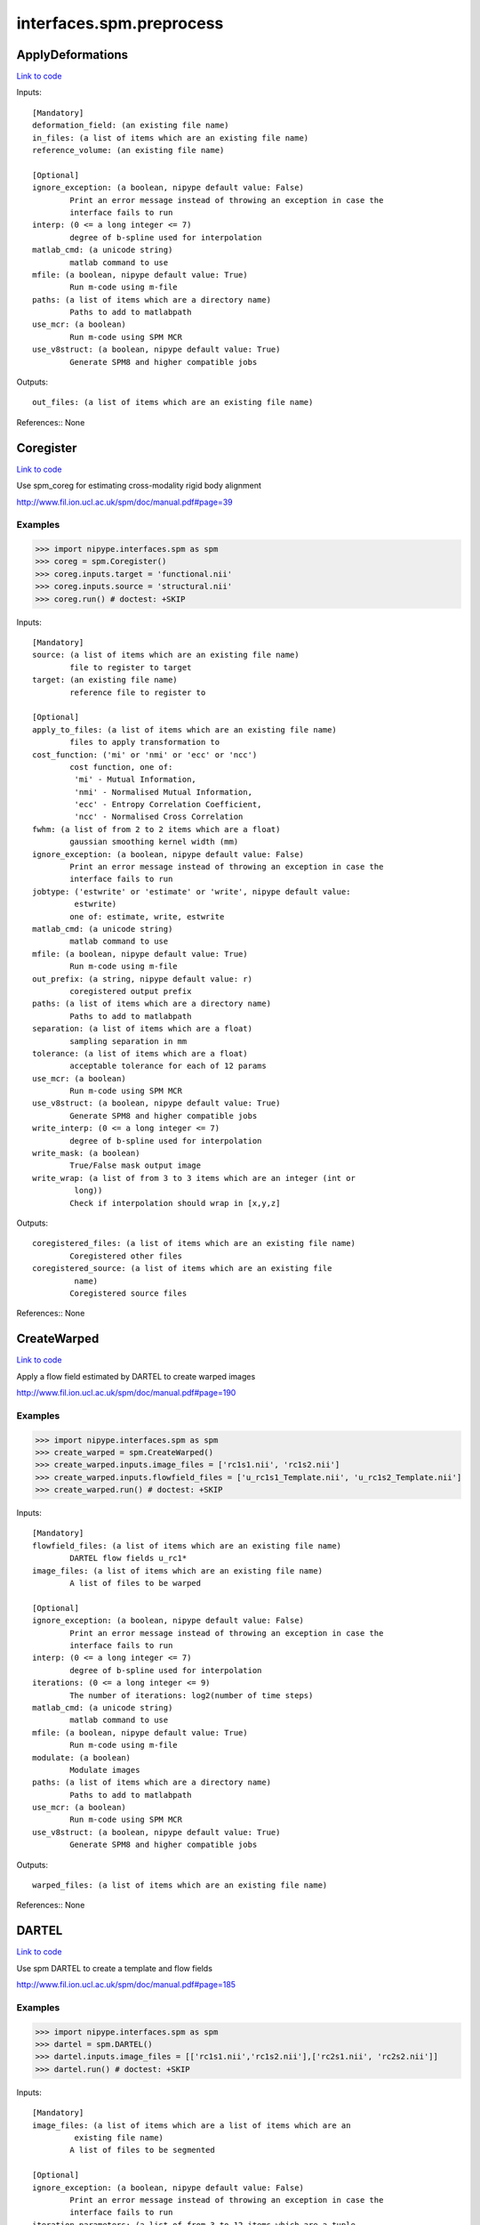 .. AUTO-GENERATED FILE -- DO NOT EDIT!

interfaces.spm.preprocess
=========================


.. _nipype.interfaces.spm.preprocess.ApplyDeformations:


.. index:: ApplyDeformations

ApplyDeformations
-----------------

`Link to code <http://github.com/nipy/nipype/tree/ec86b7476/nipype/interfaces/spm/preprocess.py#L1455>`__

Inputs::

        [Mandatory]
        deformation_field: (an existing file name)
        in_files: (a list of items which are an existing file name)
        reference_volume: (an existing file name)

        [Optional]
        ignore_exception: (a boolean, nipype default value: False)
                Print an error message instead of throwing an exception in case the
                interface fails to run
        interp: (0 <= a long integer <= 7)
                degree of b-spline used for interpolation
        matlab_cmd: (a unicode string)
                matlab command to use
        mfile: (a boolean, nipype default value: True)
                Run m-code using m-file
        paths: (a list of items which are a directory name)
                Paths to add to matlabpath
        use_mcr: (a boolean)
                Run m-code using SPM MCR
        use_v8struct: (a boolean, nipype default value: True)
                Generate SPM8 and higher compatible jobs

Outputs::

        out_files: (a list of items which are an existing file name)

References::
None

.. _nipype.interfaces.spm.preprocess.Coregister:


.. index:: Coregister

Coregister
----------

`Link to code <http://github.com/nipy/nipype/tree/ec86b7476/nipype/interfaces/spm/preprocess.py#L323>`__

Use spm_coreg for estimating cross-modality rigid body alignment

http://www.fil.ion.ucl.ac.uk/spm/doc/manual.pdf#page=39

Examples
~~~~~~~~

>>> import nipype.interfaces.spm as spm
>>> coreg = spm.Coregister()
>>> coreg.inputs.target = 'functional.nii'
>>> coreg.inputs.source = 'structural.nii'
>>> coreg.run() # doctest: +SKIP

Inputs::

        [Mandatory]
        source: (a list of items which are an existing file name)
                file to register to target
        target: (an existing file name)
                reference file to register to

        [Optional]
        apply_to_files: (a list of items which are an existing file name)
                files to apply transformation to
        cost_function: ('mi' or 'nmi' or 'ecc' or 'ncc')
                cost function, one of:
                 'mi' - Mutual Information,
                 'nmi' - Normalised Mutual Information,
                 'ecc' - Entropy Correlation Coefficient,
                 'ncc' - Normalised Cross Correlation
        fwhm: (a list of from 2 to 2 items which are a float)
                gaussian smoothing kernel width (mm)
        ignore_exception: (a boolean, nipype default value: False)
                Print an error message instead of throwing an exception in case the
                interface fails to run
        jobtype: ('estwrite' or 'estimate' or 'write', nipype default value:
                 estwrite)
                one of: estimate, write, estwrite
        matlab_cmd: (a unicode string)
                matlab command to use
        mfile: (a boolean, nipype default value: True)
                Run m-code using m-file
        out_prefix: (a string, nipype default value: r)
                coregistered output prefix
        paths: (a list of items which are a directory name)
                Paths to add to matlabpath
        separation: (a list of items which are a float)
                sampling separation in mm
        tolerance: (a list of items which are a float)
                acceptable tolerance for each of 12 params
        use_mcr: (a boolean)
                Run m-code using SPM MCR
        use_v8struct: (a boolean, nipype default value: True)
                Generate SPM8 and higher compatible jobs
        write_interp: (0 <= a long integer <= 7)
                degree of b-spline used for interpolation
        write_mask: (a boolean)
                True/False mask output image
        write_wrap: (a list of from 3 to 3 items which are an integer (int or
                 long))
                Check if interpolation should wrap in [x,y,z]

Outputs::

        coregistered_files: (a list of items which are an existing file name)
                Coregistered other files
        coregistered_source: (a list of items which are an existing file
                 name)
                Coregistered source files

References::
None

.. _nipype.interfaces.spm.preprocess.CreateWarped:


.. index:: CreateWarped

CreateWarped
------------

`Link to code <http://github.com/nipy/nipype/tree/ec86b7476/nipype/interfaces/spm/preprocess.py#L1395>`__

Apply a flow field estimated by DARTEL to create warped images

http://www.fil.ion.ucl.ac.uk/spm/doc/manual.pdf#page=190

Examples
~~~~~~~~
>>> import nipype.interfaces.spm as spm
>>> create_warped = spm.CreateWarped()
>>> create_warped.inputs.image_files = ['rc1s1.nii', 'rc1s2.nii']
>>> create_warped.inputs.flowfield_files = ['u_rc1s1_Template.nii', 'u_rc1s2_Template.nii']
>>> create_warped.run() # doctest: +SKIP

Inputs::

        [Mandatory]
        flowfield_files: (a list of items which are an existing file name)
                DARTEL flow fields u_rc1*
        image_files: (a list of items which are an existing file name)
                A list of files to be warped

        [Optional]
        ignore_exception: (a boolean, nipype default value: False)
                Print an error message instead of throwing an exception in case the
                interface fails to run
        interp: (0 <= a long integer <= 7)
                degree of b-spline used for interpolation
        iterations: (0 <= a long integer <= 9)
                The number of iterations: log2(number of time steps)
        matlab_cmd: (a unicode string)
                matlab command to use
        mfile: (a boolean, nipype default value: True)
                Run m-code using m-file
        modulate: (a boolean)
                Modulate images
        paths: (a list of items which are a directory name)
                Paths to add to matlabpath
        use_mcr: (a boolean)
                Run m-code using SPM MCR
        use_v8struct: (a boolean, nipype default value: True)
                Generate SPM8 and higher compatible jobs

Outputs::

        warped_files: (a list of items which are an existing file name)

References::
None

.. _nipype.interfaces.spm.preprocess.DARTEL:


.. index:: DARTEL

DARTEL
------

`Link to code <http://github.com/nipy/nipype/tree/ec86b7476/nipype/interfaces/spm/preprocess.py#L1212>`__

Use spm DARTEL to create a template and flow fields

http://www.fil.ion.ucl.ac.uk/spm/doc/manual.pdf#page=185

Examples
~~~~~~~~
>>> import nipype.interfaces.spm as spm
>>> dartel = spm.DARTEL()
>>> dartel.inputs.image_files = [['rc1s1.nii','rc1s2.nii'],['rc2s1.nii', 'rc2s2.nii']]
>>> dartel.run() # doctest: +SKIP

Inputs::

        [Mandatory]
        image_files: (a list of items which are a list of items which are an
                 existing file name)
                A list of files to be segmented

        [Optional]
        ignore_exception: (a boolean, nipype default value: False)
                Print an error message instead of throwing an exception in case the
                interface fails to run
        iteration_parameters: (a list of from 3 to 12 items which are a tuple
                 of the form: (1 <= a long integer <= 10, a tuple of the form: (a
                 float, a float, a float), 1 or 2 or 4 or 8 or 16 or 32 or 64 or 128
                 or 256 or 512, 0 or 0.5 or 1 or 2 or 4 or 8 or 16 or 32))
                List of tuples for each iteration
                 - Inner iterations
                 - Regularization parameters
                 - Time points for deformation model
                 - smoothing parameter
        matlab_cmd: (a unicode string)
                matlab command to use
        mfile: (a boolean, nipype default value: True)
                Run m-code using m-file
        optimization_parameters: (a tuple of the form: (a float, 1 <= a long
                 integer <= 8, 1 <= a long integer <= 8))
                 Optimization settings a tuple
                 - LM regularization
                 - cycles of multigrid solver
                 - relaxation iterations
        paths: (a list of items which are a directory name)
                Paths to add to matlabpath
        regularization_form: ('Linear' or 'Membrane' or 'Bending')
                Form of regularization energy term
        template_prefix: (a unicode string, nipype default value: Template)
                Prefix for template
        use_mcr: (a boolean)
                Run m-code using SPM MCR
        use_v8struct: (a boolean, nipype default value: True)
                Generate SPM8 and higher compatible jobs

Outputs::

        dartel_flow_fields: (a list of items which are an existing file name)
                DARTEL flow fields
        final_template_file: (an existing file name)
                final DARTEL template
        template_files: (a list of items which are an existing file name)
                Templates from different stages of iteration

References::
None

.. _nipype.interfaces.spm.preprocess.DARTELNorm2MNI:


.. index:: DARTELNorm2MNI

DARTELNorm2MNI
--------------

`Link to code <http://github.com/nipy/nipype/tree/ec86b7476/nipype/interfaces/spm/preprocess.py#L1311>`__

Use spm DARTEL to normalize data to MNI space

http://www.fil.ion.ucl.ac.uk/spm/doc/manual.pdf#page=188

Examples
~~~~~~~~
>>> import nipype.interfaces.spm as spm
>>> nm = spm.DARTELNorm2MNI()
>>> nm.inputs.template_file = 'Template_6.nii'
>>> nm.inputs.flowfield_files = ['u_rc1s1_Template.nii', 'u_rc1s3_Template.nii']
>>> nm.inputs.apply_to_files = ['c1s1.nii', 'c1s3.nii']
>>> nm.inputs.modulate = True
>>> nm.run() # doctest: +SKIP

Inputs::

        [Mandatory]
        apply_to_files: (a list of items which are an existing file name)
                Files to apply the transform to
        flowfield_files: (a list of items which are an existing file name)
                DARTEL flow fields u_rc1*
        template_file: (an existing file name)
                DARTEL template

        [Optional]
        bounding_box: (a tuple of the form: (a float, a float, a float, a
                 float, a float, a float))
                Voxel sizes for output file
        fwhm: (a list of from 3 to 3 items which are a float or a float)
                3-list of fwhm for each dimension
        ignore_exception: (a boolean, nipype default value: False)
                Print an error message instead of throwing an exception in case the
                interface fails to run
        matlab_cmd: (a unicode string)
                matlab command to use
        mfile: (a boolean, nipype default value: True)
                Run m-code using m-file
        modulate: (a boolean)
                Modulate out images - no modulation preserves concentrations
        paths: (a list of items which are a directory name)
                Paths to add to matlabpath
        use_mcr: (a boolean)
                Run m-code using SPM MCR
        use_v8struct: (a boolean, nipype default value: True)
                Generate SPM8 and higher compatible jobs
        voxel_size: (a tuple of the form: (a float, a float, a float))
                Voxel sizes for output file

Outputs::

        normalization_parameter_file: (an existing file name)
                Transform parameters to MNI space
        normalized_files: (a list of items which are an existing file name)
                Normalized files in MNI space

References::
None

.. _nipype.interfaces.spm.preprocess.NewSegment:


.. index:: NewSegment

NewSegment
----------

`Link to code <http://github.com/nipy/nipype/tree/ec86b7476/nipype/interfaces/spm/preprocess.py#L959>`__

Use spm_preproc8 (New Segment) to separate structural images into
different tissue classes. Supports multiple modalities.

NOTE: This interface currently supports single channel input only

http://www.fil.ion.ucl.ac.uk/spm/doc/manual.pdf#page=43

Examples
~~~~~~~~
>>> import nipype.interfaces.spm as spm
>>> seg = spm.NewSegment()
>>> seg.inputs.channel_files = 'structural.nii'
>>> seg.inputs.channel_info = (0.0001, 60, (True, True))
>>> seg.run() # doctest: +SKIP

For VBM pre-processing [http://www.fil.ion.ucl.ac.uk/~john/misc/VBMclass10.pdf],
TPM.nii should be replaced by /path/to/spm8/toolbox/Seg/TPM.nii

>>> seg = NewSegment()
>>> seg.inputs.channel_files = 'structural.nii'
>>> tissue1 = (('TPM.nii', 1), 2, (True,True), (False, False))
>>> tissue2 = (('TPM.nii', 2), 2, (True,True), (False, False))
>>> tissue3 = (('TPM.nii', 3), 2, (True,False), (False, False))
>>> tissue4 = (('TPM.nii', 4), 2, (False,False), (False, False))
>>> tissue5 = (('TPM.nii', 5), 2, (False,False), (False, False))
>>> seg.inputs.tissues = [tissue1, tissue2, tissue3, tissue4, tissue5]
>>> seg.run() # doctest: +SKIP

Inputs::

        [Mandatory]
        channel_files: (a list of items which are an existing file name)
                A list of files to be segmented

        [Optional]
        affine_regularization: ('mni' or 'eastern' or 'subj' or 'none')
                mni, eastern, subj, none
        channel_info: (a tuple of the form: (a float, a float, a tuple of the
                 form: (a boolean, a boolean)))
                A tuple with the following fields:
                 - bias reguralisation (0-10)
                 - FWHM of Gaussian smoothness of bias
                 - which maps to save (Corrected, Field) - a tuple of two boolean
                values
        ignore_exception: (a boolean, nipype default value: False)
                Print an error message instead of throwing an exception in case the
                interface fails to run
        matlab_cmd: (a unicode string)
                matlab command to use
        mfile: (a boolean, nipype default value: True)
                Run m-code using m-file
        paths: (a list of items which are a directory name)
                Paths to add to matlabpath
        sampling_distance: (a float)
                Sampling distance on data for parameter estimation
        tissues: (a list of items which are a tuple of the form: (a tuple of
                 the form: (an existing file name, an integer (int or long)), an
                 integer (int or long), a tuple of the form: (a boolean, a boolean),
                 a tuple of the form: (a boolean, a boolean)))
                A list of tuples (one per tissue) with the following fields:
                 - tissue probability map (4D), 1-based index to frame
                 - number of gaussians
                 - which maps to save [Native, DARTEL] - a tuple of two boolean
                values
                 - which maps to save [Unmodulated, Modulated] - a tuple of two
                boolean values
        use_mcr: (a boolean)
                Run m-code using SPM MCR
        use_v8struct: (a boolean, nipype default value: True)
                Generate SPM8 and higher compatible jobs
        warping_regularization: (a list of from 5 to 5 items which are a
                 float or a float)
                Warping regularization parameter(s). Accepts float or list of floats
                (the latter is required by SPM12)
        write_deformation_fields: (a list of from 2 to 2 items which are a
                 boolean)
                Which deformation fields to write:[Inverse, Forward]

Outputs::

        bias_corrected_images: (a list of items which are an existing file
                 name)
                bias corrected images
        bias_field_images: (a list of items which are an existing file name)
                bias field images
        dartel_input_images: (a list of items which are a list of items which
                 are an existing file name)
                dartel imported class images
        forward_deformation_field: (a list of items which are an existing
                 file name)
        inverse_deformation_field: (a list of items which are an existing
                 file name)
        modulated_class_images: (a list of items which are a list of items
                 which are an existing file name)
                modulated+normalized class images
        native_class_images: (a list of items which are a list of items which
                 are an existing file name)
                native space probability maps
        normalized_class_images: (a list of items which are a list of items
                 which are an existing file name)
                normalized class images
        transformation_mat: (a list of items which are an existing file name)
                Normalization transformation

References::
None

.. _nipype.interfaces.spm.preprocess.Normalize:


.. index:: Normalize

Normalize
---------

`Link to code <http://github.com/nipy/nipype/tree/ec86b7476/nipype/interfaces/spm/preprocess.py#L468>`__

use spm_normalise for warping an image to a template

http://www.fil.ion.ucl.ac.uk/spm/doc/manual.pdf#page=203

Examples
~~~~~~~~
>>> import nipype.interfaces.spm as spm
>>> norm = spm.Normalize()
>>> norm.inputs.source = 'functional.nii'
>>> norm.run() # doctest: +SKIP

Inputs::

        [Mandatory]
        parameter_file: (a file name)
                normalization parameter file*_sn.mat
                mutually_exclusive: source, template
        source: (a list of items which are an existing file name)
                file to normalize to template
                mutually_exclusive: parameter_file
        template: (an existing file name)
                template file to normalize to
                mutually_exclusive: parameter_file

        [Optional]
        DCT_period_cutoff: (a float)
                Cutoff of for DCT bases
        affine_regularization_type: ('mni' or 'size' or 'none')
                mni, size, none
        apply_to_files: (a list of items which are an existing file name or a
                 list of items which are an existing file name)
                files to apply transformation to
        ignore_exception: (a boolean, nipype default value: False)
                Print an error message instead of throwing an exception in case the
                interface fails to run
        jobtype: ('estwrite' or 'est' or 'write', nipype default value:
                 estwrite)
                Estimate, Write or do both
        matlab_cmd: (a unicode string)
                matlab command to use
        mfile: (a boolean, nipype default value: True)
                Run m-code using m-file
        nonlinear_iterations: (an integer (int or long))
                Number of iterations of nonlinear warping
        nonlinear_regularization: (a float)
                the amount of the regularization for the nonlinear part of the
                normalization
        out_prefix: (a string, nipype default value: w)
                normalized output prefix
        paths: (a list of items which are a directory name)
                Paths to add to matlabpath
        source_image_smoothing: (a float)
                source smoothing
        source_weight: (a file name)
                name of weighting image for source
        template_image_smoothing: (a float)
                template smoothing
        template_weight: (a file name)
                name of weighting image for template
        use_mcr: (a boolean)
                Run m-code using SPM MCR
        use_v8struct: (a boolean, nipype default value: True)
                Generate SPM8 and higher compatible jobs
        write_bounding_box: (a list of from 2 to 2 items which are a list of
                 from 3 to 3 items which are a float)
                3x2-element list of lists
        write_interp: (0 <= a long integer <= 7)
                degree of b-spline used for interpolation
        write_preserve: (a boolean)
                True/False warped images are modulated
        write_voxel_sizes: (a list of from 3 to 3 items which are a float)
                3-element list
        write_wrap: (a list of items which are an integer (int or long))
                Check if interpolation should wrap in [x,y,z] - list of bools

Outputs::

        normalization_parameters: (a list of items which are an existing file
                 name)
                MAT files containing the normalization parameters
        normalized_files: (a list of items which are an existing file name)
                Normalized other files
        normalized_source: (a list of items which are an existing file name)
                Normalized source files

References::
None

.. _nipype.interfaces.spm.preprocess.Normalize12:


.. index:: Normalize12

Normalize12
-----------

`Link to code <http://github.com/nipy/nipype/tree/ec86b7476/nipype/interfaces/spm/preprocess.py#L636>`__

uses SPM12's new Normalise routine for warping an image to a template.
Spatial normalisation is now done via the segmentation routine (which was
known as ``New Segment`` in SPM8). Note that the normalisation in SPM12
is done towards a file containing multiple tissue probability maps, which
was not the case in SPM8.

http://www.fil.ion.ucl.ac.uk/spm/doc/manual.pdf#page=49

Examples
~~~~~~~~
>>> import nipype.interfaces.spm as spm
>>> norm12 = spm.Normalize12()
>>> norm12.inputs.image_to_align = 'structural.nii'
>>> norm12.inputs.apply_to_files = 'functional.nii'
>>> norm12.run() # doctest: +SKIP

Inputs::

        [Mandatory]
        deformation_file: (a file name)
                file y_*.nii containing 3 deformation fields for the deformation in
                x, y and z dimension
                mutually_exclusive: image_to_align, tpm
        image_to_align: (an existing file name)
                file to estimate normalization parameters with
                mutually_exclusive: deformation_file

        [Optional]
        affine_regularization_type: ('mni' or 'size' or 'none')
                mni, size, none
        apply_to_files: (a list of items which are an existing file name or a
                 list of items which are an existing file name)
                files to apply transformation to
        bias_fwhm: (30 or 40 or 50 or 60 or 70 or 80 or 90 or 100 or 110 or
                 120 or 130 or 140 or 150 or 'Inf')
                FWHM of Gaussian smoothness of bias
        bias_regularization: (0 or 1e-05 or 0.0001 or 0.001 or 0.01 or 0.1 or
                 1 or 10)
                no(0) - extremely heavy (10)
        ignore_exception: (a boolean, nipype default value: False)
                Print an error message instead of throwing an exception in case the
                interface fails to run
        jobtype: ('estwrite' or 'est' or 'write', nipype default value:
                 estwrite)
                Estimate, Write or do Both
        matlab_cmd: (a unicode string)
                matlab command to use
        mfile: (a boolean, nipype default value: True)
                Run m-code using m-file
        out_prefix: (a string, nipype default value: w)
                Normalized output prefix
        paths: (a list of items which are a directory name)
                Paths to add to matlabpath
        sampling_distance: (a float)
                Sampling distance on data for parameter estimation
        smoothness: (a float)
                value (in mm) to smooth the data before normalization
        tpm: (an existing file name)
                template in form of tissue probablitiy maps to normalize to
                mutually_exclusive: deformation_file
        use_mcr: (a boolean)
                Run m-code using SPM MCR
        use_v8struct: (a boolean, nipype default value: True)
                Generate SPM8 and higher compatible jobs
        warping_regularization: (a list of from 5 to 5 items which are a
                 float)
                controls balance between parameters and data
        write_bounding_box: (a list of from 2 to 2 items which are a list of
                 from 3 to 3 items which are a float)
                3x2-element list of lists representing the bounding box (in mm) to
                be written
        write_interp: (0 <= a long integer <= 7)
                degree of b-spline used for interpolation
        write_voxel_sizes: (a list of from 3 to 3 items which are a float)
                3-element list representing the voxel sizes (in mm) of the written
                normalised images

Outputs::

        deformation_field: (a list of items which are an existing file name)
                NIfTI file containing 3 deformation fields for the deformation in x,
                y and z dimension
        normalized_files: (a list of items which are an existing file name)
                Normalized other files
        normalized_image: (a list of items which are an existing file name)
                Normalized file that needed to be aligned

References::
None

.. _nipype.interfaces.spm.preprocess.Realign:


.. index:: Realign

Realign
-------

`Link to code <http://github.com/nipy/nipype/tree/ec86b7476/nipype/interfaces/spm/preprocess.py#L185>`__

Use spm_realign for estimating within modality rigid body alignment

http://www.fil.ion.ucl.ac.uk/spm/doc/manual.pdf#page=25

Examples
~~~~~~~~

>>> import nipype.interfaces.spm as spm
>>> realign = spm.Realign()
>>> realign.inputs.in_files = 'functional.nii'
>>> realign.inputs.register_to_mean = True
>>> realign.run() # doctest: +SKIP

Inputs::

        [Mandatory]
        in_files: (a list of items which are a list of items which are an
                 existing file name or an existing file name)
                list of filenames to realign

        [Optional]
        fwhm: (a floating point number >= 0.0)
                gaussian smoothing kernel width
        ignore_exception: (a boolean, nipype default value: False)
                Print an error message instead of throwing an exception in case the
                interface fails to run
        interp: (0 <= a long integer <= 7)
                degree of b-spline used for interpolation
        jobtype: ('estwrite' or 'estimate' or 'write', nipype default value:
                 estwrite)
                one of: estimate, write, estwrite
        matlab_cmd: (a unicode string)
                matlab command to use
        mfile: (a boolean, nipype default value: True)
                Run m-code using m-file
        out_prefix: (a string, nipype default value: r)
                realigned output prefix
        paths: (a list of items which are a directory name)
                Paths to add to matlabpath
        quality: (0.0 <= a floating point number <= 1.0)
                0.1 = fast, 1.0 = precise
        register_to_mean: (a boolean)
                Indicate whether realignment is done to the mean image
        separation: (a floating point number >= 0.0)
                sampling separation in mm
        use_mcr: (a boolean)
                Run m-code using SPM MCR
        use_v8struct: (a boolean, nipype default value: True)
                Generate SPM8 and higher compatible jobs
        weight_img: (an existing file name)
                filename of weighting image
        wrap: (a list of from 3 to 3 items which are an integer (int or
                 long))
                Check if interpolation should wrap in [x,y,z]
        write_interp: (0 <= a long integer <= 7)
                degree of b-spline used for interpolation
        write_mask: (a boolean)
                True/False mask output image
        write_which: (a list of items which are a value of class 'int',
                 nipype default value: [2, 1])
                determines which images to reslice
        write_wrap: (a list of from 3 to 3 items which are an integer (int or
                 long))
                Check if interpolation should wrap in [x,y,z]

Outputs::

        mean_image: (an existing file name)
                Mean image file from the realignment
        modified_in_files: (a list of items which are a list of items which
                 are an existing file name or an existing file name)
                Copies of all files passed to in_files. Headers will have been
                modified to align all images with the first, or optionally to first
                do that, extract a mean image, and re-align to that mean image.
        realigned_files: (a list of items which are a list of items which are
                 an existing file name or an existing file name)
                If jobtype is write or estwrite, these will be the resliced files.
                Otherwise, they will be copies of in_files that have had their
                headers rewritten.
        realignment_parameters: (a list of items which are an existing file
                 name)
                Estimated translation and rotation parameters

References::
None

.. _nipype.interfaces.spm.preprocess.Segment:


.. index:: Segment

Segment
-------

`Link to code <http://github.com/nipy/nipype/tree/ec86b7476/nipype/interfaces/spm/preprocess.py#L826>`__

use spm_segment to separate structural images into different
tissue classes.

http://www.fil.ion.ucl.ac.uk/spm/doc/manual.pdf#page=209

Examples
~~~~~~~~
>>> import nipype.interfaces.spm as spm
>>> seg = spm.Segment()
>>> seg.inputs.data = 'structural.nii'
>>> seg.run() # doctest: +SKIP

Inputs::

        [Mandatory]
        data: (a list of items which are an existing file name)
                one scan per subject

        [Optional]
        affine_regularization: ('mni' or 'eastern' or 'subj' or 'none' or '')
                Possible options: "mni", "eastern", "subj", "none" (no
                reguralisation), "" (no affine registration)
        bias_fwhm: (30 or 40 or 50 or 60 or 70 or 80 or 90 or 100 or 110 or
                 120 or 130 or 'Inf')
                FWHM of Gaussian smoothness of bias
        bias_regularization: (0 or 1e-05 or 0.0001 or 0.001 or 0.01 or 0.1 or
                 1 or 10)
                no(0) - extremely heavy (10)
        clean_masks: ('no' or 'light' or 'thorough')
                clean using estimated brain mask ('no','light','thorough')
        csf_output_type: (a list of from 3 to 3 items which are a boolean)
                 Options to produce CSF images: c3*.img, wc3*.img and mwc3*.img.
                 None: [False,False,False],
                 Native Space: [False,False,True],
                 Unmodulated Normalised: [False,True,False],
                 Modulated Normalised: [True,False,False],
                 Native + Unmodulated Normalised: [False,True,True],
                 Native + Modulated Normalised: [True,False,True],
                 Native + Modulated + Unmodulated: [True,True,True],
                 Modulated + Unmodulated Normalised: [True,True,False]
        gaussians_per_class: (a list of items which are an integer (int or
                 long))
                num Gaussians capture intensity distribution
        gm_output_type: (a list of from 3 to 3 items which are a boolean)
                Options to produce grey matter images: c1*.img, wc1*.img and
                mwc1*.img.
                 None: [False,False,False],
                 Native Space: [False,False,True],
                 Unmodulated Normalised: [False,True,False],
                 Modulated Normalised: [True,False,False],
                 Native + Unmodulated Normalised: [False,True,True],
                 Native + Modulated Normalised: [True,False,True],
                 Native + Modulated + Unmodulated: [True,True,True],
                 Modulated + Unmodulated Normalised: [True,True,False]
        ignore_exception: (a boolean, nipype default value: False)
                Print an error message instead of throwing an exception in case the
                interface fails to run
        mask_image: (an existing file name)
                Binary image to restrict parameter estimation
        matlab_cmd: (a unicode string)
                matlab command to use
        mfile: (a boolean, nipype default value: True)
                Run m-code using m-file
        paths: (a list of items which are a directory name)
                Paths to add to matlabpath
        sampling_distance: (a float)
                Sampling distance on data for parameter estimation
        save_bias_corrected: (a boolean)
                True/False produce a bias corrected image
        tissue_prob_maps: (a list of items which are an existing file name)
                list of gray, white & csf prob. (opt,)
        use_mcr: (a boolean)
                Run m-code using SPM MCR
        use_v8struct: (a boolean, nipype default value: True)
                Generate SPM8 and higher compatible jobs
        warp_frequency_cutoff: (a float)
                Cutoff of DCT bases
        warping_regularization: (a float)
                Controls balance between parameters and data
        wm_output_type: (a list of from 3 to 3 items which are a boolean)
                 Options to produce white matter images: c2*.img, wc2*.img and
                mwc2*.img.
                 None: [False,False,False],
                 Native Space: [False,False,True],
                 Unmodulated Normalised: [False,True,False],
                 Modulated Normalised: [True,False,False],
                 Native + Unmodulated Normalised: [False,True,True],
                 Native + Modulated Normalised: [True,False,True],
                 Native + Modulated + Unmodulated: [True,True,True],
                 Modulated + Unmodulated Normalised: [True,True,False]

Outputs::

        bias_corrected_image: (a file name)
                bias-corrected version of input image
        inverse_transformation_mat: (an existing file name)
                Inverse normalization info
        modulated_csf_image: (a file name)
                modulated, normalized csf probability map
        modulated_gm_image: (a file name)
                modulated, normalized grey probability map
        modulated_input_image: (a file name)
                bias-corrected version of input image
        modulated_wm_image: (a file name)
                modulated, normalized white probability map
        native_csf_image: (a file name)
                native space csf probability map
        native_gm_image: (a file name)
                native space grey probability map
        native_wm_image: (a file name)
                native space white probability map
        normalized_csf_image: (a file name)
                normalized csf probability map
        normalized_gm_image: (a file name)
                normalized grey probability map
        normalized_wm_image: (a file name)
                normalized white probability map
        transformation_mat: (an existing file name)
                Normalization transformation

References::
None

.. _nipype.interfaces.spm.preprocess.SliceTiming:


.. index:: SliceTiming

SliceTiming
-----------

`Link to code <http://github.com/nipy/nipype/tree/ec86b7476/nipype/interfaces/spm/preprocess.py#L71>`__

Use spm to perform slice timing correction.

http://www.fil.ion.ucl.ac.uk/spm/doc/manual.pdf#page=19

Examples
~~~~~~~~

>>> from nipype.interfaces.spm import SliceTiming
>>> st = SliceTiming()
>>> st.inputs.in_files = 'functional.nii'
>>> st.inputs.num_slices = 32
>>> st.inputs.time_repetition = 6.0
>>> st.inputs.time_acquisition = 6. - 6./32.
>>> st.inputs.slice_order = list(range(32,0,-1))
>>> st.inputs.ref_slice = 1
>>> st.run() # doctest: +SKIP

Inputs::

        [Mandatory]
        in_files: (a list of items which are a list of items which are an
                 existing file name or an existing file name)
                list of filenames to apply slice timing
        num_slices: (an integer (int or long))
                number of slices in a volume
        ref_slice: (an integer (int or long))
                1-based Number of the reference slice or reference time point if
                slice_order is in onsets (ms)
        slice_order: (a list of items which are a float)
                1-based order or onset (in ms) in which slices are acquired
        time_acquisition: (a float)
                time of volume acquisition. usuallycalculated as TR-(TR/num_slices)
        time_repetition: (a float)
                time between volume acquisitions(start to start time)

        [Optional]
        ignore_exception: (a boolean, nipype default value: False)
                Print an error message instead of throwing an exception in case the
                interface fails to run
        matlab_cmd: (a unicode string)
                matlab command to use
        mfile: (a boolean, nipype default value: True)
                Run m-code using m-file
        out_prefix: (a string, nipype default value: a)
                slicetimed output prefix
        paths: (a list of items which are a directory name)
                Paths to add to matlabpath
        use_mcr: (a boolean)
                Run m-code using SPM MCR
        use_v8struct: (a boolean, nipype default value: True)
                Generate SPM8 and higher compatible jobs

Outputs::

        timecorrected_files: (a list of items which are a list of items which
                 are an existing file name or an existing file name)
                slice time corrected files

References::
None

.. _nipype.interfaces.spm.preprocess.Smooth:


.. index:: Smooth

Smooth
------

`Link to code <http://github.com/nipy/nipype/tree/ec86b7476/nipype/interfaces/spm/preprocess.py#L1119>`__

Use spm_smooth for 3D Gaussian smoothing of image volumes.

http://www.fil.ion.ucl.ac.uk/spm/doc/manual.pdf#page=55

Examples
~~~~~~~~
>>> import nipype.interfaces.spm as spm
>>> smooth = spm.Smooth()
>>> smooth.inputs.in_files = 'functional.nii'
>>> smooth.inputs.fwhm = [4, 4, 4]
>>> smooth.run() # doctest: +SKIP

Inputs::

        [Mandatory]
        in_files: (a list of items which are an existing file name)
                list of files to smooth

        [Optional]
        data_type: (an integer (int or long))
                Data type of the output images
        fwhm: (a list of from 3 to 3 items which are a float or a float)
                3-list of fwhm for each dimension
        ignore_exception: (a boolean, nipype default value: False)
                Print an error message instead of throwing an exception in case the
                interface fails to run
        implicit_masking: (a boolean)
                A mask implied by a particularvoxel value
        matlab_cmd: (a unicode string)
                matlab command to use
        mfile: (a boolean, nipype default value: True)
                Run m-code using m-file
        out_prefix: (a string, nipype default value: s)
                smoothed output prefix
        paths: (a list of items which are a directory name)
                Paths to add to matlabpath
        use_mcr: (a boolean)
                Run m-code using SPM MCR
        use_v8struct: (a boolean, nipype default value: True)
                Generate SPM8 and higher compatible jobs

Outputs::

        smoothed_files: (a list of items which are an existing file name)
                smoothed files

References::
None

.. _nipype.interfaces.spm.preprocess.VBMSegment:


.. index:: VBMSegment

VBMSegment
----------

`Link to code <http://github.com/nipy/nipype/tree/ec86b7476/nipype/interfaces/spm/preprocess.py#L1621>`__

Use VBM8 toolbox to separate structural images into different
tissue classes.

Example
~~~~~~~
>>> import nipype.interfaces.spm as spm
>>> seg = spm.VBMSegment()
>>> seg.inputs.tissues = 'TPM.nii'
>>> seg.inputs.dartel_template = 'Template_1_IXI550_MNI152.nii'
>>> seg.inputs.bias_corrected_native = True
>>> seg.inputs.gm_native = True
>>> seg.inputs.wm_native = True
>>> seg.inputs.csf_native = True
>>> seg.inputs.pve_label_native = True
>>> seg.inputs.deformation_field = (True, False)
>>> seg.run() # doctest: +SKIP

Inputs::

        [Mandatory]
        in_files: (a list of items which are an existing file name)
                A list of files to be segmented

        [Optional]
        bias_corrected_affine: (a boolean, nipype default value: False)
        bias_corrected_native: (a boolean, nipype default value: False)
        bias_corrected_normalized: (a boolean, nipype default value: True)
        bias_fwhm: (30 or 40 or 50 or 60 or 70 or 80 or 90 or 100 or 110 or
                 120 or 130 or 'Inf', nipype default value: 60)
                FWHM of Gaussian smoothness of bias
        bias_regularization: (0 or 1e-05 or 0.0001 or 0.001 or 0.01 or 0.1 or
                 1 or 10, nipype default value: 0.0001)
                no(0) - extremely heavy (10)
        cleanup_partitions: (an integer (int or long), nipype default value:
                 1)
                0=None,1=light,2=thorough
        csf_dartel: (0 <= a long integer <= 2, nipype default value: 0)
                0=None,1=rigid(SPM8 default),2=affine
        csf_modulated_normalized: (0 <= a long integer <= 2, nipype default
                 value: 2)
                0=none,1=affine+non-linear(SPM8 default),2=non-linear only
        csf_native: (a boolean, nipype default value: False)
        csf_normalized: (a boolean, nipype default value: False)
        dartel_template: (an existing file name)
        deformation_field: (a tuple of the form: (a boolean, a boolean),
                 nipype default value: (0, 0))
                forward and inverse field
        display_results: (a boolean, nipype default value: True)
        gaussians_per_class: (a tuple of the form: (an integer (int or long),
                 an integer (int or long), an integer (int or long), an integer (int
                 or long), an integer (int or long), an integer (int or long)),
                 nipype default value: (2, 2, 2, 3, 4, 2))
                number of gaussians for each tissue class
        gm_dartel: (0 <= a long integer <= 2, nipype default value: 0)
                0=None,1=rigid(SPM8 default),2=affine
        gm_modulated_normalized: (0 <= a long integer <= 2, nipype default
                 value: 2)
                0=none,1=affine+non-linear(SPM8 default),2=non-linear only
        gm_native: (a boolean, nipype default value: False)
        gm_normalized: (a boolean, nipype default value: False)
        ignore_exception: (a boolean, nipype default value: False)
                Print an error message instead of throwing an exception in case the
                interface fails to run
        jacobian_determinant: (a boolean, nipype default value: False)
        matlab_cmd: (a unicode string)
                matlab command to use
        mfile: (a boolean, nipype default value: True)
                Run m-code using m-file
        mrf_weighting: (a float, nipype default value: 0.15)
        paths: (a list of items which are a directory name)
                Paths to add to matlabpath
        pve_label_dartel: (0 <= a long integer <= 2, nipype default value: 0)
                0=None,1=rigid(SPM8 default),2=affine
        pve_label_native: (a boolean, nipype default value: False)
        pve_label_normalized: (a boolean, nipype default value: False)
        sampling_distance: (a float, nipype default value: 3)
                Sampling distance on data for parameter estimation
        spatial_normalization: ('high' or 'low', nipype default value: high)
        tissues: (an existing file name)
                tissue probability map
        use_mcr: (a boolean)
                Run m-code using SPM MCR
        use_sanlm_denoising_filter: (0 <= a long integer <= 2, nipype default
                 value: 2)
                0=No denoising, 1=denoising,2=denoising multi-threaded
        use_v8struct: (a boolean, nipype default value: True)
                Generate SPM8 and higher compatible jobs
        warping_regularization: (a float, nipype default value: 4)
                Controls balance between parameters and data
        wm_dartel: (0 <= a long integer <= 2, nipype default value: 0)
                0=None,1=rigid(SPM8 default),2=affine
        wm_modulated_normalized: (0 <= a long integer <= 2, nipype default
                 value: 2)
                0=none,1=affine+non-linear(SPM8 default),2=non-linear only
        wm_native: (a boolean, nipype default value: False)
        wm_normalized: (a boolean, nipype default value: False)

Outputs::

        bias_corrected_images: (a list of items which are an existing file
                 name)
                bias corrected images
        dartel_input_images: (a list of items which are a list of items which
                 are an existing file name)
                dartel imported class images
        forward_deformation_field: (a list of items which are an existing
                 file name)
        inverse_deformation_field: (a list of items which are an existing
                 file name)
        jacobian_determinant_images: (a list of items which are an existing
                 file name)
        modulated_class_images: (a list of items which are a list of items
                 which are an existing file name)
                modulated+normalized class images
        native_class_images: (a list of items which are a list of items which
                 are an existing file name)
                native space probability maps
        normalized_bias_corrected_images: (a list of items which are an
                 existing file name)
                bias corrected images
        normalized_class_images: (a list of items which are a list of items
                 which are an existing file name)
                normalized class images
        pve_label_native_images: (a list of items which are an existing file
                 name)
        pve_label_normalized_images: (a list of items which are an existing
                 file name)
        pve_label_registered_images: (a list of items which are an existing
                 file name)
        transformation_mat: (a list of items which are an existing file name)
                Normalization transformation

References::
None
